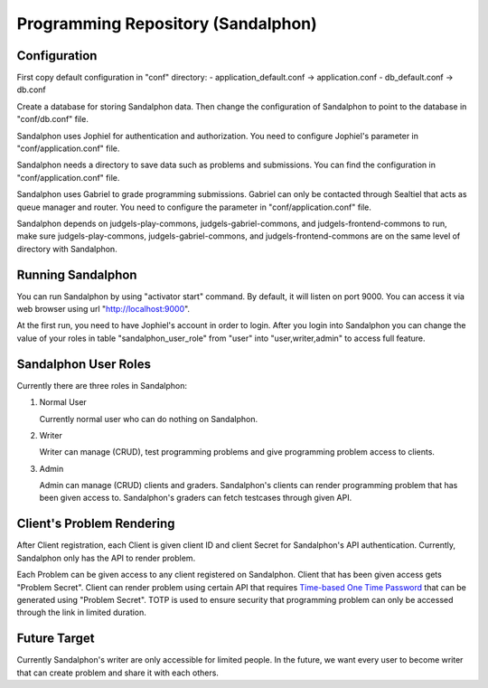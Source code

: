 Programming Repository (Sandalphon)
***********************************

Configuration
=============

First copy default configuration in "conf" directory:
- application_default.conf -> application.conf
- db_default.conf -> db.conf

Create a database for storing Sandalphon data. Then change the configuration of Sandalphon to point to the database in "conf/db.conf" file.

Sandalphon uses Jophiel for authentication and authorization. You need to configure Jophiel's parameter in "conf/application.conf" file.

Sandalphon needs a directory to save data such as problems and submissions. You can find the configuration in "conf/application.conf" file.

Sandalphon uses Gabriel to grade programming submissions. Gabriel can only be contacted through Sealtiel that acts as queue manager and router. You need to configure the parameter in "conf/application.conf" file.

Sandalphon depends on judgels-play-commons, judgels-gabriel-commons, and judgels-frontend-commons to run, make sure judgels-play-commons, judgels-gabriel-commons, and judgels-frontend-commons are on the same level of directory with Sandalphon.

Running Sandalphon
==================

You can run Sandalphon by using "activator start" command. By default, it will listen on port 9000. You can access it via web browser using url "http://localhost:9000". 

At the first run, you need to have Jophiel's account in order to login. After you login into Sandalphon you can change the value of your roles in table "sandalphon_user_role" from "user" into "user,writer,admin" to access full feature.

Sandalphon User Roles
=====================

Currently there are three roles in Sandalphon:

1. Normal User

   Currently normal user who can do nothing on Sandalphon.

2. Writer

   Writer can manage (CRUD), test programming problems and give programming problem access to clients.

3. Admin

   Admin can manage (CRUD) clients and graders. Sandalphon's clients can render programming problem that has been given access to. Sandalphon's graders can fetch testcases through given API.

Client's Problem Rendering
==========================

After Client registration, each Client is given client ID and client Secret for Sandalphon's API authentication. Currently, Sandalphon only has the API to render problem.

Each Problem can be given access to any client registered on Sandalphon. Client that has been given access gets "Problem Secret". Client can render problem using certain API that requires `Time-based One Time Password <http://en.wikipedia.org/wiki/Time-based_One-time_Password_Algorithm>`_ that can be generated using "Problem Secret". TOTP is used to ensure security that programming problem can only be accessed through the link in limited duration.

Future Target
=============

Currently Sandalphon's writer are only accessible for limited people. In the future, we want every user to become writer that can create problem and share it with each others.
